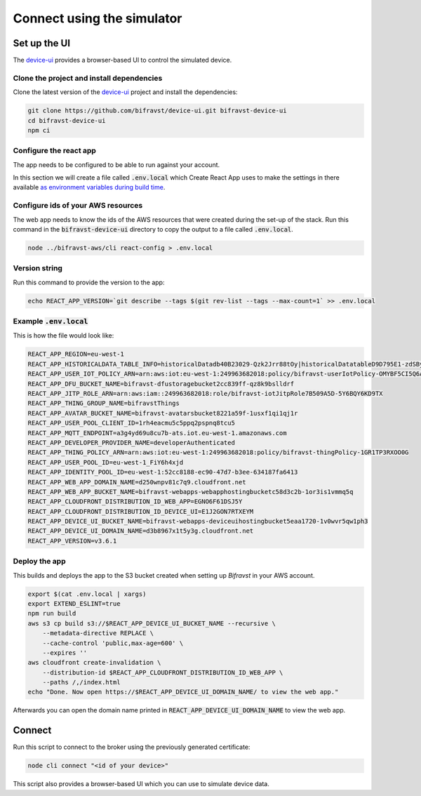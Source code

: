 ================================================================================
Connect using the simulator
================================================================================

Set up the UI
================================================================================

The device-ui_ provides a
browser-based UI to control the simulated device.

Clone the project and install dependencies
--------------------------------------------------------------------------------

Clone the latest version of the
device-ui_ project and
install the dependencies:

.. code-block:: bash

    git clone https://github.com/bifravst/device-ui.git bifravst-device-ui
    cd bifravst-device-ui
    npm ci

Configure the react app
--------------------------------------------------------------------------------

The app needs to be configured to be able to run against your account.

In this section we will create a file called :code:`.env.local`
which Create React App uses to make the settings in there available `as
environment variables during build
time <https://facebook.github.io/create-react-app/docs/adding-custom-environment-variables>`_.

Configure ids of your AWS resources
--------------------------------------------------------------------------------

The web app needs to know the ids of the AWS resources that were created
during the set-up of the stack. Run this command in the
:code:`bifravst-device-ui` directory to copy the output to a file
called :code:`.env.local`.

.. code-block:: bash

    node ../bifravst-aws/cli react-config > .env.local

Version string
--------------------------------------------------------------------------------

Run this command to provide the version to the app:

.. code-block:: bash

    echo REACT_APP_VERSION=`git describe --tags $(git rev-list --tags --max-count=1` >> .env.local

Example :code:`.env.local`
--------------------------------------------------------------------------------

This is how the file would look like:

.. code-block:: bash

    REACT_APP_REGION=eu-west-1
    REACT_APP_HISTORICALDATA_TABLE_INFO=historicalDatadb40B23029-Qzk2Jrr88tOy|historicalDatatableD9D795E1-zdSByjtTqoAE
    REACT_APP_USER_IOT_POLICY_ARN=arn:aws:iot:eu-west-1:249963682018:policy/bifravst-userIotPolicy-OMYBF5CI5Q6A
    REACT_APP_DFU_BUCKET_NAME=bifravst-dfustoragebucket2cc839ff-qz8k9bslldrf
    REACT_APP_JITP_ROLE_ARN=arn:aws:iam::249963682018:role/bifravst-iotJitpRole7B509A5D-5Y6BQY6KD9TX
    REACT_APP_THING_GROUP_NAME=bifravstThings
    REACT_APP_AVATAR_BUCKET_NAME=bifravst-avatarsbucket8221a59f-1usxf1qi1qj1r
    REACT_APP_USER_POOL_CLIENT_ID=1rh4eacmu5c5ppq2pspnq8tcu5
    REACT_APP_MQTT_ENDPOINT=a3g4yd69u8cu7b-ats.iot.eu-west-1.amazonaws.com
    REACT_APP_DEVELOPER_PROVIDER_NAME=developerAuthenticated
    REACT_APP_THING_POLICY_ARN=arn:aws:iot:eu-west-1:249963682018:policy/bifravst-thingPolicy-1GR1TP3RXOO0G
    REACT_APP_USER_POOL_ID=eu-west-1_FiY6h4xjd
    REACT_APP_IDENTITY_POOL_ID=eu-west-1:52cc8188-ec90-47d7-b3ee-634187fa6413
    REACT_APP_WEB_APP_DOMAIN_NAME=d250wnpv81c7q9.cloudfront.net
    REACT_APP_WEB_APP_BUCKET_NAME=bifravst-webapps-webapphostingbucketc58d3c2b-1or3is1vmmq5q
    REACT_APP_CLOUDFRONT_DISTRIBUTION_ID_WEB_APP=EGNO6F61DSJ5Y
    REACT_APP_CLOUDFRONT_DISTRIBUTION_ID_DEVICE_UI=E1J2GON7RTXEYM
    REACT_APP_DEVICE_UI_BUCKET_NAME=bifravst-webapps-deviceuihostingbucket5eaa1720-1v0wvr5qw1ph3
    REACT_APP_DEVICE_UI_DOMAIN_NAME=d3b8967x1t5y3g.cloudfront.net
    REACT_APP_VERSION=v3.6.1

Deploy the app
--------------------------------------------------------------------------------

This builds and deploys the app to the S3 bucket created when setting up
*Bifravst* in your AWS account.

.. code-block:: bash

    export $(cat .env.local | xargs) 
    export EXTEND_ESLINT=true 
    npm run build 
    aws s3 cp build s3://$REACT_APP_DEVICE_UI_BUCKET_NAME --recursive \
        --metadata-directive REPLACE \
        --cache-control 'public,max-age=600' \
        --expires '' 
    aws cloudfront create-invalidation \
        --distribution-id $REACT_APP_CLOUDFRONT_DISTRIBUTION_ID_WEB_APP \
        --paths /,/index.html
    echo "Done. Now open https://$REACT_APP_DEVICE_UI_DOMAIN_NAME/ to view the web app."

Afterwards you can open the domain name printed in
:code:`REACT_APP_DEVICE_UI_DOMAIN_NAME` to view the web app.

Connect
================================================================================

Run this script to connect to the broker using the previously generated
certificate:

.. code-block:: bash

    node cli connect "<id of your device>"

This script also provides a browser-based UI which you can use to
simulate device data.

.. _device-ui: https://github.com/bifravst/device-ui